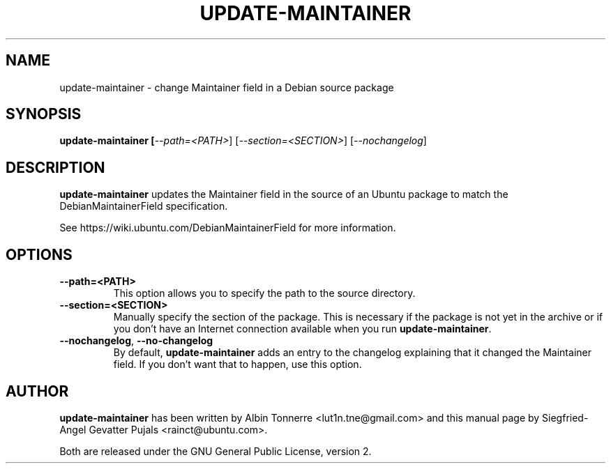 .TH UPDATE\-MAINTAINER "1" "February 17, 2008" "ubuntu-dev-tools"

.SH NAME
update\-maintainer \- change Maintainer field in a Debian source package

.SH SYNOPSIS
.B update\-maintainer [\fI\-\-path=<PATH>\fR] [\fI\-\-section=<SECTION>\fR] [\fI\-\-nochangelog\fR]

.SH DESCRIPTION
\fBupdate\-maintainer\fP updates the Maintainer field in the source of
an Ubuntu package to match the DebianMaintainerField specification.
.PP
See https://wiki.ubuntu.com/DebianMaintainerField for more information.

.SH OPTIONS
.TP
\fB\-\-path=<PATH>\fP
This option allows you to specify the path to the source directory.
.TP
\fB\-\-section=<SECTION>\fP
Manually specify the section of the package. This is necessary if the
package is not yet in the archive or if you don't have an Internet
connection available when you run \fBupdate\-maintainer\fP.
.TP
\fB\-\-nochangelog\fP, \fB\-\-no\-changelog\fP
By default, \fBupdate\-maintainer\fP adds an entry to the changelog
explaining that it changed the Maintainer field. If you don't want
that to happen, use this option.

.SH AUTHOR
\fBupdate-maintainer\fP has been written by Albin Tonnerre <lut1n.tne@gmail.com>
and this manual page by Siegfried-Angel Gevatter Pujals <rainct@ubuntu.com>.
.PP
Both are released under the GNU General Public License, version 2.

